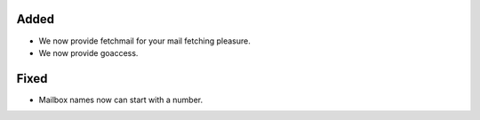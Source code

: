 Added
-----

* We now provide fetchmail for your mail fetching pleasure.
* We now provide goaccess.

Fixed
-----

* Mailbox names now can start with a number.